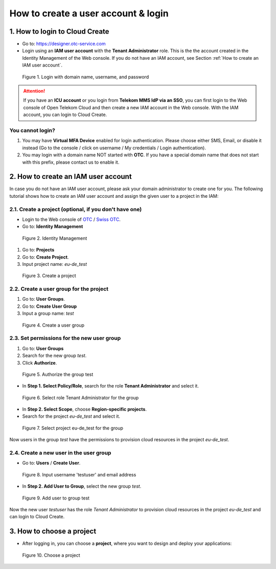 .. _How to login:

************************************
How to create a user account & login
************************************

1. How to login to Cloud Create
===============================

* Go to: https://designer.otc-service.com
* Login using an **IAM user account** with the **Tenant Administrator** role. This is the the account created in the Identity Management of the Web console. If you do not have an IAM account, see Section :ref:`How to create an IAM user account`.

.. figure:: /_static/images/register-login.png
  :width: 400

  Figure 1. Login with domain name, username, and password

.. attention::

  If you have an **ICU account** or you login from **Telekom MMS IdP via an SSO**, you can first login to the Web console of Open Telekom Cloud and then create a new IAM account in the Web console. With the IAM account, you can login to Cloud Create.

You cannot login?
-----------------

1. You may have **Virtual MFA Device** enabled for login authentication. Please choose either SMS, Email, or disable it instead (Go to the console / click on username / My credentials / Login authentication).
2. You may login with a domain name NOT started with **OTC**. If you have a special domain name that does not start with this prefix, please contact us to enable it.

.. _How to create an IAM user account:

2. How to create an IAM user account
====================================

In case you do not have an IAM user account, please ask your domain administrator to create one for you. The following tutorial shows how to create an IAM user account and assign the given user to a project in the IAM:

2.1. Create a project (optional, if you don't have one)
-------------------------------------------------------

* Login to the Web console of `OTC <https://console.otc.t-systems.com>`_ / `Swiss OTC <https://console.sc.otc.t-systems.com>`_.
* Go to: **Identity Management**

.. figure:: /_static/images/register-iam-button.png
  :width: 900

  Figure 2. Identity Management

1. Go to: **Projects**
2. Go to: **Create Project**.
3. Input project name: `eu-de_test`

.. figure:: /_static/images/register-create-project.png
  :width: 900

  Figure 3. Create a project

2.2. Create a user group for the project
----------------------------------------

1. Go to: **User Groups**.
2. Go to: **Create User Group**
3. Input a group name: `test`

.. figure:: /_static/images/register-create-group.png
  :width: 900

  Figure 4. Create a user group

2.3. Set permissions for the new user group
-------------------------------------------

1. Go to: **User Groups**
2. Search for the new group `test`.
3. Click **Authorize**.

.. figure:: /_static/images/register-modify-group.png
  :width: 900

  Figure 5. Authorize the group test

* In **Step 1. Select Policy/Role**, search for the role **Tenant Administrator** and select it.

.. figure:: /_static/images/register-modify-group2.png
  :width: 900

  Figure 6. Select role Tenant Administrator for the group

* In **Step 2. Select Scope**, choose **Region-specific projects**.
* Search for the project `eu-de_test` and select it.

.. figure:: /_static/images/register-modify-group3.png
  :width: 900

  Figure 7. Select project eu-de_test for the group

Now users in the group `test` have the permissions to provision cloud resources in the project `eu-de_test`.

2.4. Create a new user in the user group
----------------------------------------

* Go to: **Users** / **Create User**.

.. figure:: /_static/images/register-create-user1.png
  :width: 900

  Figure 8. Input username 'testuser' and email address

* In **Step 2. Add User to Group**, select the new group `test`.

.. figure:: /_static/images/register-create-user2.png
  :width: 900

  Figure 9. Add user to group test

Now the new user `testuser` has the role `Tenant Administrator` to provision cloud resources in the project `eu-de_test` and can login to Cloud Create.

3. How to choose a project
==========================

* After logging in, you can choose a **project**, where you want to design and deploy your applications:

.. figure:: /_static/images/register-choose-projects.png
  :width: 900

  Figure 10. Choose a project